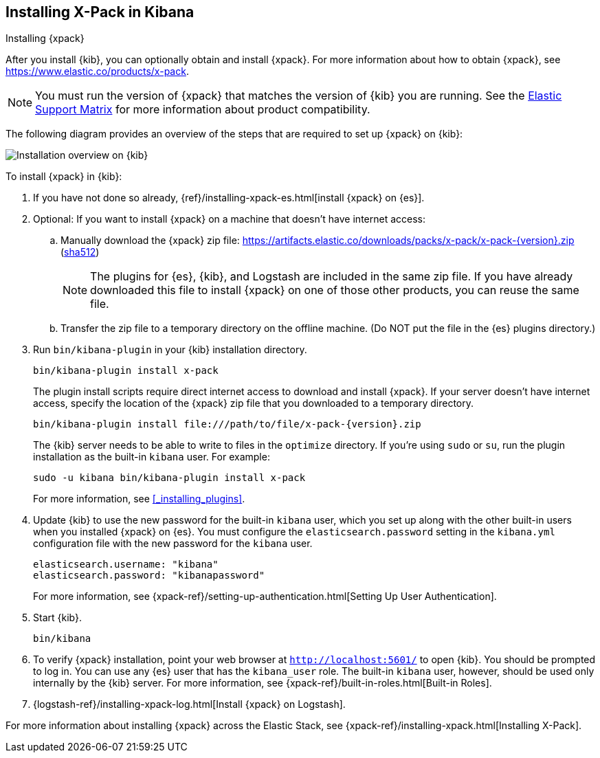 [role="xpack"]
[[installing-xpack-kb]]
== Installing X-Pack in Kibana
++++
<titleabbrev>Installing {xpack}</titleabbrev>
++++


After you install {kib}, you can optionally obtain and install {xpack}.
For more information about how to obtain {xpack},
see https://www.elastic.co/products/x-pack.


NOTE: You must run the version of {xpack} that matches the version of {kib}
you are running. See the
https://www.elastic.co/support/matrix#matrix_compatibility[Elastic Support Matrix]
for more information about product compatibility.

The following diagram provides an overview of the steps that are required to
set up {xpack} on {kib}:

image::setup/images/KibanaFlow.jpg[Installation overview on {kib}]

To install {xpack} in {kib}:

. If you have not done so already,
{ref}/installing-xpack-es.html[install {xpack} on {es}].

. Optional: If you want to install {xpack} on a machine that doesn't have internet
access:

.. Manually download the {xpack} zip file:
https://artifacts.elastic.co/downloads/packs/x-pack/x-pack-{version}.zip[
+https://artifacts.elastic.co/downloads/packs/x-pack/x-pack-{version}.zip+]
(https://artifacts.elastic.co/downloads/packs/x-pack/x-pack-{version}.zip.sha512[sha512])
+
--
NOTE: The plugins for {es}, {kib}, and Logstash are included in the same zip
file. If you have already downloaded this file to install {xpack} on one of
those other products, you can reuse the same file.

--

.. Transfer the zip file to a temporary directory on the offline machine. (Do NOT
put the file in the {es} plugins directory.)

. Run `bin/kibana-plugin` in your {kib} installation directory.
+
--
[source,shell]
----------------------------------------------------------
bin/kibana-plugin install x-pack
----------------------------------------------------------

The plugin install scripts require direct internet access to download and
install {xpack}. If your server doesn’t have internet access, specify the
location of the {xpack} zip file that you downloaded to a temporary directory.

["source","sh",subs="attributes"]
----------------------------------------------------------
bin/kibana-plugin install file:///path/to/file/x-pack-{version}.zip
----------------------------------------------------------

The {kib} server needs to be able to write to files in the `optimize` directory.
If you’re using `sudo` or `su`, run the plugin installation as the built-in
`kibana` user.  For example:

[source,shell]
----------------------------------------------------------
sudo -u kibana bin/kibana-plugin install x-pack
----------------------------------------------------------

For more information, see <<_installing_plugins>>.
--

. Update {kib} to use the new password for the built-in `kibana` user, which you
set up along with the other built-in users when you installed {xpack} on {es}.
You must configure the `elasticsearch.password` setting in the `kibana.yml`
configuration file with the new password for the `kibana` user.
+
--
[source,yaml]
-----------------------------------------------
elasticsearch.username: "kibana"
elasticsearch.password: "kibanapassword"
-----------------------------------------------

For more information,
see {xpack-ref}/setting-up-authentication.html[Setting Up User Authentication].
--

. Start {kib}.
+
[source,shell]
----------------------------------------------------------
bin/kibana
----------------------------------------------------------

. To verify {xpack} installation, point your web browser at
`http://localhost:5601/` to open {kib}. You should be prompted to log in. You
can use any {es} user that has the `kibana_user` role. The built-in `kibana`
user, however, should be used only internally by the {kib} server. For more
information, see {xpack-ref}/built-in-roles.html[Built-in Roles].

. {logstash-ref}/installing-xpack-log.html[Install {xpack} on Logstash].

For more information about installing {xpack} across the Elastic Stack, see
{xpack-ref}/installing-xpack.html[Installing X-Pack].
